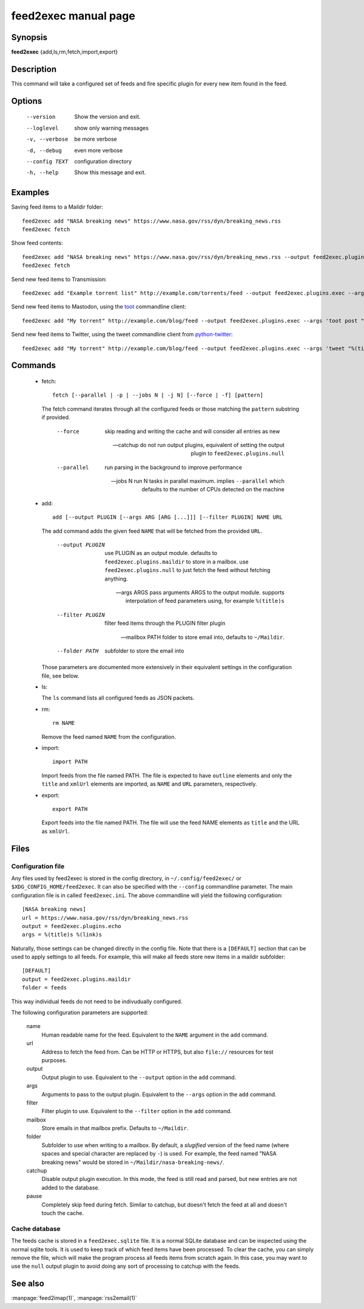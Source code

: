 feed2exec manual page
=====================

Synopsis
--------

**feed2exec** {add,ls,rm,fetch,import,export}

Description
-----------

This command will take a configured set of feeds and fire specific
plugin for every new item found in the feed.

Options
-------

  --version        Show the version and exit.
  --loglevel       show only warning messages
  -v, --verbose    be more verbose
  -d, --debug      even more verbose
  --config TEXT    configuration directory
  -h, --help       Show this message and exit.

Examples
--------

Saving feed items to a Maildir folder::

  feed2exec add "NASA breaking news" https://www.nasa.gov/rss/dyn/breaking_news.rss
  feed2exec fetch

Show feed contents::

  feed2exec add "NASA breaking news" https://www.nasa.gov/rss/dyn/breaking_news.rss --output feed2exec.plugins.echo --args "%(title)s %(link)s"
  feed2exec fetch

Send new feed items to Transmission::

  feed2exec add "Example torrent list" http://example.com/torrents/feed --output feed2exec.plugins.exec --args 'transmission-remote marcos.anarc.at -a %(link)s -w /srv/incoming'

Send new feed items to Mastodon, using the `toot`_ commandline
client::

  feed2exec add "My torrent" http://example.com/blog/feed --output feed2exec.plugins.exec --args 'toot post "%(title)s %(link)s'

Send new feed items to Twitter, using the tweet commandline client
from `python-twitter`_::

  feed2exec add "My torrent" http://example.com/blog/feed --output feed2exec.plugins.exec --args 'tweet "%(title)0.40s %(link)0.100s'

.. _toot: https://github.com/ihabunek/toot/
.. _python-twitter: https://github.com/bear/python-twitter

Commands
--------

 * fetch::

     fetch [--parallel | -p | --jobs N | -j N] [--force | -f] [pattern]

   The fetch command iterates through all the configured feeds or
   those matching the ``pattern`` substring if provided.

       --force     skip reading and writing the cache and
                   will consider all entries as new

       --catchup   do not run output plugins, equivalent of setting
                   the output plugin to ``feed2exec.plugins.null``

       --parallel  run parsing in the background to improve
                   performance

       --jobs N    run N tasks in parallel maximum. implies
                   ``--parallel`` which defaults to the number of CPUs
                   detected on the machine

 * add::

     add [--output PLUGIN [--args ARG [ARG [...]]] [--filter PLUGIN] NAME URL

   The add command adds the given feed ``NAME`` that will be fetched
   from the provided ``URL``.

       --output PLUGIN  use PLUGIN as an output module. defaults to
                        ``feed2exec.plugins.maildir`` to store in a
                        mailbox. use ``feed2exec.plugins.null`` to
                        just fetch the feed without fetching
                        anything.

       --args ARGS      pass arguments ARGS to the output
                        module. supports interpolation of feed
                        parameters using, for example ``%(title)s``

       --filter PLUGIN  filter feed items through the PLUGIN filter
                        plugin

       --mailbox PATH   folder to store email into, defaults to
                        ``~/Maildir``.

       --folder PATH    subfolder to store the email into

   Those parameters are documented more extensively in their
   equivalent settings in the configuration file, see below.

 * ls:

   The ``ls`` command lists all configured feeds as JSON packets.

 * rm::

     rm NAME

   Remove the feed named ``NAME`` from the configuration.

 * import::

     import PATH

   Import feeds from the file named PATH. The file is expected to have
   ``outline`` elements and only the ``title`` and ``xmlUrl`` elements
   are imported, as ``NAME`` and ``URL`` parameters, respectively.

 * export::

     export PATH

   Export feeds into the file named PATH. The file will use the feed
   NAME elements as ``title`` and the URL as ``xmlUrl``.

Files
-----

Configuration file
~~~~~~~~~~~~~~~~~~

Any files used by feed2exec is stored in the config directory, in
``~/.config/feed2exec/`` or ``$XDG_CONFIG_HOME/feed2exec``. It can
also be specified with the ``--config`` commandline parameter. The
main configuration file is in called ``feed2exec.ini``. The above
commandline will yield the following configuration::

  [NASA breaking news]
  url = https://www.nasa.gov/rss/dyn/breaking_news.rss
  output = feed2exec.plugins.echo
  args = %(title)s %(link)s

Naturally, those settings can be changed directly in the config
file. Note that there is a ``[DEFAULT]`` section that can be used to
apply settings to all feeds. For example, this will make all feeds
store new items in a maildir subfolder::

  [DEFAULT]
  output = feed2exec.plugins.maildir
  folder = feeds

This way individual feeds do not need to be indivudually configured.

The following configuration parameters are supported:

  name
      Human readable name for the feed. Equivalent to the ``NAME``
      argument in the ``add`` command.

  url
      Address to fetch the feed from. Can be HTTP or HTTPS, but also
      ``file://`` resources for test purposes.

  output
      Output plugin to use. Equivalent to the ``--output`` option in
      the ``add`` command.

  args
      Arguments to pass to the output plugin. Equivalent to the
      ``--args`` option in the ``add`` command.

  filter
      Filter plugin to use. Equivalent to the ``--filter`` option in
      the ``add`` command.

  mailbox
      Store emails in that mailbox prefix. Defaults to ``~/Maildir``.

  folder
      Subfolder to use when writing to a mailbox. By default, a
      *slugified* version of the feed name (where spaces and special
      character are replaced by ``-``) is used. For example, the feed
      named "NASA breaking news" would be stored in
      ``~/Maildir/nasa-breaking-news/``.

  catchup
      Disable output plugin execution. In this mode, the feed is still
      read and parsed, but new entries are not added to the database.

  pause
      Completely skip feed during fetch. Similar to catchup, but
      doesn't fetch the feed at all and doesn't touch the cache.

Cache database
~~~~~~~~~~~~~~

The feeds cache is stored in a ``feed2exec.sqlite`` file. It is a
normal SQLite database and can be inspected using the normal sqlite
tools. It is used to keep track of which feed items have been
processed. To clear the cache, you can simply remove the file, which
will make the program process all feeds items from scratch again. In
this case, you may want to use the ``null`` output plugin to avoid
doing any sort of processing to catchup with the feeds.

See also
--------

:manpage:`feed2imap(1)`, :manpage:`rss2email(1)`
